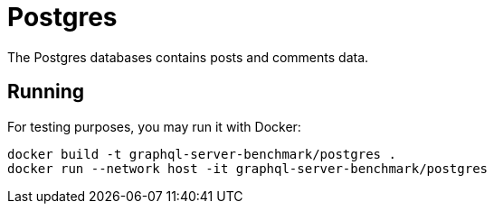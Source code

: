= Postgres

The Postgres databases contains posts and comments data.

== Running

For testing purposes, you may run it with Docker:

[source,bash]
----
docker build -t graphql-server-benchmark/postgres .
docker run --network host -it graphql-server-benchmark/postgres
----
